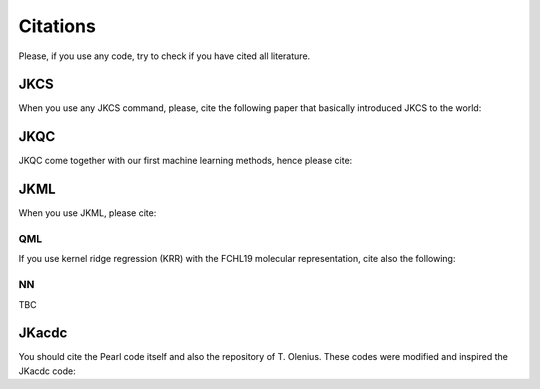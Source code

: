 =========
Citations
=========

Please, if you use any code, try to check if you have cited all literature.

JKCS
----

When you use any JKCS command, please, cite the following paper that basically introduced JKCS to the world:

.. tabs::

   .. tab:: kubecka19

      Kubečka, J.; Besel, V.; Kurtén, T.; Myllys, N.; Vehkamäki, H. Configurational Sampling of Noncovalent (Atmospheric) Molecular Clusters: Sulfuric Acid and Guanidine. *J. Phys. Chem. A* **2019**, *123*, 6022–6033. https://doi.org/10.1021/acs.jpca.9b03853

   .. tab:: BibTeX

      .. code:: none
      
         @article{kubecka19,
           author = {J. Kube{\v c}ka and V. Besel and T. Kurt{\'e}n and N. Myllys and H. Vehkam{\"a}ki}, 
           title = {Configurational Sampling of Noncovalent (Atmospheric) Molecular Clusters: Sulfuric Acid and Guanidine},
           journal = {J. Phys. Chem. A}, 
           year = {2019}, 
           volume = {123}, 
           pages = {6022--6033}, 
           doi = {https://doi.org/10.1021/acs.jpca.9b03853},
         }
   

JKQC
----

JKQC come together with our first machine learning methods, hence please cite: 

.. tabs::

   .. tab:: kubecka22
   
      Kubečka, J.; Christiansen, A. S.; Rasmussen, F. R.; Elm, J. Quantum Machine Learning Approach for Studying Atmospheric Cluster Formation. *Environ. Sci. Technol. Lett.* **2022**, *9(3)*, 239–244.

   .. tab:: BibTeX

      .. code:: none
      
         @article{kubecka22,
           author = {J. Kube{\v c}ka and A. S. Christensen and F. R. Rasmussen and J. Elm}, 
           title = {Quantum Machine Learning Approach for Studying Atmospheric Cluster Formation},
           journal = {Environ. Sci. Technol. Lett.}, 
           year = {2022}, 
           volume = {9}, 
           pages = {239--244}, 
           number = {3},
           doi = {https://doi.org/10.1021/acs.estlett.1c00997},
         }

JKML
----

When you use JKML, please cite:

.. tabs::

   .. tab:: kubecka22
   
      Kubečka, J.; Christiansen, A. S.; Rasmussen, F. R.; Elm, J. Quantum Machine Learning Approach for Studying Atmospheric Cluster Formation. *Environ. Sci. Technol. Lett.* **2022**, *9(3)*, 239–244.

   .. tab:: BibTeX

      .. code:: none
      
         @article{kubecka22,
           author = {J. Kube{\v c}ka and A. S. Christensen and F. R. Rasmussen and J. Elm}, 
           title = {Quantum Machine Learning Approach for Studying Atmospheric Cluster Formation},
           journal = {Environ. Sci. Technol. Lett.}, 
           year = {2022}, 
           volume = {9}, 
           pages = {239--244}, 
           number = {3},
           doi = {https://doi.org/10.1021/acs.estlett.1c00997},
         }

QML
===

If you use kernel ridge regression (KRR) with the FCHL19 molecular representation, cite also the following:

.. tabs::

   .. tab:: qml,christiansen20
   
      Christensen, A. S.; Faber, F. A.; Huang, B.; Bratholm, L. A.; Tkatchenko, A.; Muller, K. R.; von Lilienfeld, O. A. QML: A Python Toolkit for Quantum Machine Learning. **2017**; https://github.com/qmlcode/qml (*accessed February 7, 2023*).
   
      Christensen, A. S.; Bratholm, L. A.; Faber, F. A.; von Lilienfeld, O. A. FCHL Revisited: Faster and More Accurate Quantum Machine Learning. *J. Chem. Phys.* **2020**, *152*, 044107.

   .. tab:: BibTeX

      .. code:: none
      
         @misc{qml,
           author = {A. S. Christensen and F. A. Faber and B. Huang and L. A. Bratholm and A. Tkatchenko and K. R. Muller and O. A. von Lilienfeld},
           title = {{QML}: {A} {P}ython Toolkit for Quantum Machine Learning},
           year = {2017},
           note = {\url{https://github.com/qmlcode/qml} (accessed February 7, 2023)}
         }
         @article{christensen20,
           author = {A. S. Christensen and L. A. Bratholm and F. A. Faber and O. A. {von Lilienfeld}}, 
           title = {{FCHL} Revisited: {F}aster and More Accurate Quantum Machine Learning},
           journal = {J. Chem. Phys.}, 
           year = {2020}, 
           volume = {152}, 
           pages = {044107}, 
           doi = {https://doi.org/10.1063/1.5126701},
         }

NN
==

TBC

JKacdc
------

You should cite the Pearl code itself and also the repository of T. Olenius. These codes were modified and inspired the JKacdc code:

.. tabs::

   .. tab:: mcgrath12,acdc

      McGrath, M. J.; Olenius, T.; Ortega, I. K.; Loukonen, V.; Paasonen, P.; Kurtén, T.; Kulmala, M.; Vehkamäki, H. Atmospheric Cluster Dynamics Code: a flexible method for solution of the birth-death equations. *Atmos. Chem. Phys.* **2012**, *12(5)*, 2345–2355.

      Olenius T. ACDC: Atmospheric Cluster Dynamics Code. **2023**; https://github.com/tolenius/ACDC (*accessed February 7, 2023*).

   .. tab:: BibTeX

      .. code:: none 
      
         @article{mcgrath12,
           author = {McGrath, M. J. and Olenius, T. and Ortega, I. K. and Loukonen, V. and Paasonen, P. and Kurt{\'e}n, T. and Kulmala, M. and Vehkam{\"a}ki, H.},
           title = {Atmospheric Cluster Dynamics Code: a flexible method for solution of the birth-death equations},
           journal = {Atmos. Chem. Phys.},
           volume = {12},
           year = {2012},
           number = {5},
           pages = {2345--2355},
           doi = {https://doi.org/10.5194/acp-12-2345-2012}
         }
         @misc{acdc,
           author = {T. Olenius},
           title = {ACDC: Atmospheric Cluster Dynamics Code},
           year = {2023},
           note = {\url{https://github.com/tolenius/ACDC} (accessed February 7, 2023)}
         }
